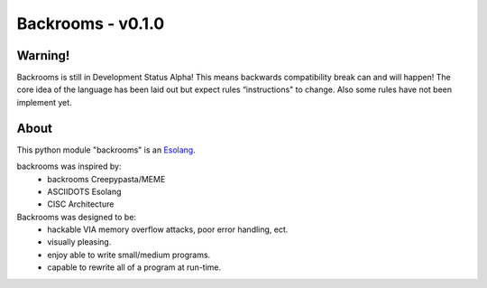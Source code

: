 ##################
Backrooms - v0.1.0
##################

********
Warning!
********
Backrooms is still in Development Status Alpha!
This means backwards compatibility break can and will happen!
The core idea of the language has been laid out but expect rules “instructions" to change.
Also some rules have not been implement yet.


*****
About
*****
This python module "backrooms" is an `Esolang <https://esolangs.org/wiki/Main_Page>`_.

backrooms was inspired by:
    * backrooms Creepypasta/MEME
    * ASCIIDOTS Esolang
    * CISC Architecture

Backrooms was designed to be:
    * hackable VIA memory overflow attacks, poor error handling, ect.
    * visually pleasing.
    * enjoy able to write small/medium programs.
    * capable to rewrite all of a program at run-time.
